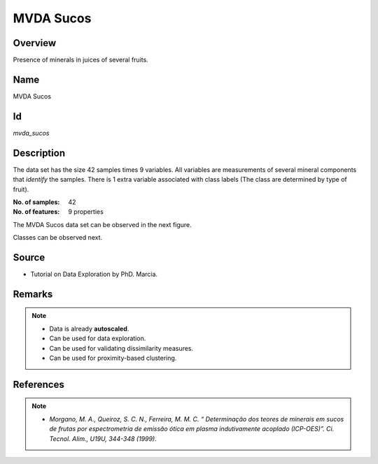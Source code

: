 ==========
MVDA Sucos
==========

Overview
########
Presence of minerals in juices of several fruits.

Name
####
MVDA Sucos

Id
##
`mvda_sucos`

Description
###########
The data set has the size 42 samples times 9 variables. All variables are measurements of several
mineral components that `identify` the samples. There is 1 extra variable associated with class
labels (The class are determined by type of fruit).

:No. of samples:
    42
:No. of features:
    9 properties

The MVDA Sucos data set can be observed in the next figure.

.. image:: _images/mvda_sucos_data_plot.png
    :width: 800px
    :align: center
    :alt: The MVDA Sucos data set.

Classes can be observed next.

.. image:: _images/mvda_sucos_classes_plot.png
    :width: 800px
    :align: center
    :alt: MVDA Sucos classes plot.

Source
######
- Tutorial on Data Exploration by PhD. Marcia.

Remarks
#######
.. note::
    - Data is already **autoscaled**.
    - Can be used for data exploration.
    - Can be used for validating dissimilarity measures.
    - Can be used for proximity-based clustering.

References
##########
.. note::
    - `Morgano, M. A., Queiroz, S. C. N., Ferreira, M. M. C. “ Determinação dos teores de minerais em sucos de frutas por espectrometria de emissão ótica em plasma indutivamente acoplado (ICP-OES)”. Ci. Tecnol. Alim., U19U, 344-348 (1999)`.